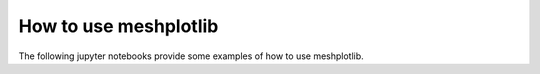 How to use meshplotlib
======================

.. sectionauthor:: Florian Zill (Helmholtz Centre for Environmental Research GmbH - UFZ)

The following jupyter notebooks provide some examples of how to use meshplotlib.
